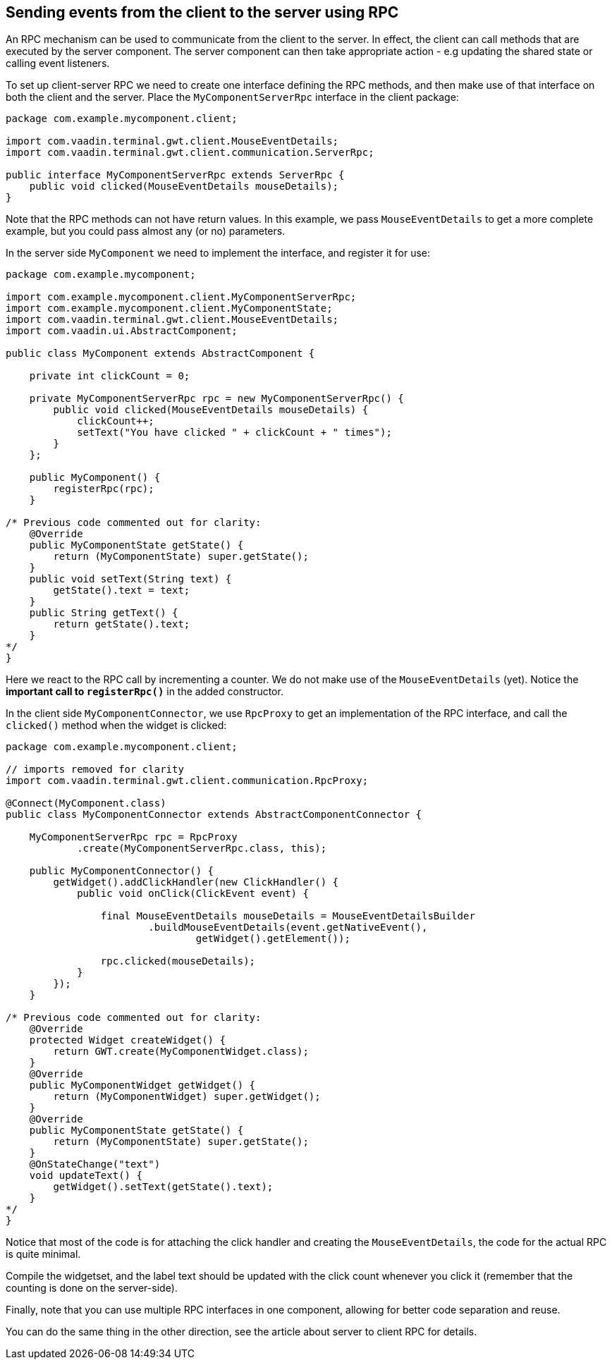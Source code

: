 [[sending-events-from-the-client-to-the-server-using-RPC]]
Sending events from the client to the server using RPC
------------------------------------------------------
An RPC mechanism can be used to communicate from the client to the
server. In effect, the client can call methods that are executed by the
server component. The server component can then take appropriate action
- e.g updating the shared state or calling event listeners.

To set up client-server RPC we need to create one interface defining the
RPC methods, and then make use of that interface on both the client and
the server. Place the `MyComponentServerRpc` interface in the client
package:

[source,java]
....
package com.example.mycomponent.client;

import com.vaadin.terminal.gwt.client.MouseEventDetails;
import com.vaadin.terminal.gwt.client.communication.ServerRpc;

public interface MyComponentServerRpc extends ServerRpc {
    public void clicked(MouseEventDetails mouseDetails);
}
....

Note that the RPC methods can not have return values. In this example,
we pass `MouseEventDetails` to get a more complete example, but you
could pass almost any (or no) parameters.

In the server side `MyComponent` we need to implement the interface, and
register it for use:

[source,java]
....
package com.example.mycomponent;

import com.example.mycomponent.client.MyComponentServerRpc;
import com.example.mycomponent.client.MyComponentState;
import com.vaadin.terminal.gwt.client.MouseEventDetails;
import com.vaadin.ui.AbstractComponent;

public class MyComponent extends AbstractComponent {

    private int clickCount = 0;

    private MyComponentServerRpc rpc = new MyComponentServerRpc() {
        public void clicked(MouseEventDetails mouseDetails) {
            clickCount++;
            setText("You have clicked " + clickCount + " times");
        }
    };

    public MyComponent() {
        registerRpc(rpc);
    }

/* Previous code commented out for clarity:
    @Override
    public MyComponentState getState() {
        return (MyComponentState) super.getState();
    }
    public void setText(String text) {
        getState().text = text;
    }
    public String getText() {
        return getState().text;
    }
*/
}
....

Here we react to the RPC call by incrementing a counter. We do not make
use of the `MouseEventDetails` (yet). Notice the *important call to
`registerRpc()`* in the added constructor.

In the client side `MyComponentConnector`, we use `RpcProxy` to get an
implementation of the RPC interface, and call the `clicked()` method
when the widget is clicked:

[source,java]
....
package com.example.mycomponent.client;

// imports removed for clarity
import com.vaadin.terminal.gwt.client.communication.RpcProxy;

@Connect(MyComponent.class)
public class MyComponentConnector extends AbstractComponentConnector {

    MyComponentServerRpc rpc = RpcProxy
            .create(MyComponentServerRpc.class, this);

    public MyComponentConnector() {
        getWidget().addClickHandler(new ClickHandler() {
            public void onClick(ClickEvent event) {

                final MouseEventDetails mouseDetails = MouseEventDetailsBuilder
                        .buildMouseEventDetails(event.getNativeEvent(),
                                getWidget().getElement());

                rpc.clicked(mouseDetails);
            }
        });
    }

/* Previous code commented out for clarity:
    @Override
    protected Widget createWidget() {
        return GWT.create(MyComponentWidget.class);
    }
    @Override
    public MyComponentWidget getWidget() {
        return (MyComponentWidget) super.getWidget();
    }
    @Override
    public MyComponentState getState() {
        return (MyComponentState) super.getState();
    }
    @OnStateChange("text")
    void updateText() {
        getWidget().setText(getState().text);
    }
*/
}
....

Notice that most of the code is for attaching the click handler and
creating the `MouseEventDetails`, the code for the actual RPC is quite
minimal.

Compile the widgetset, and the label text should be updated with the
click count whenever you click it (remember that the counting is done on
the server-side).

Finally, note that you can use multiple RPC interfaces in one component,
allowing for better code separation and reuse.

You can do the same thing in the other direction, see the article about
server to client RPC for details.
